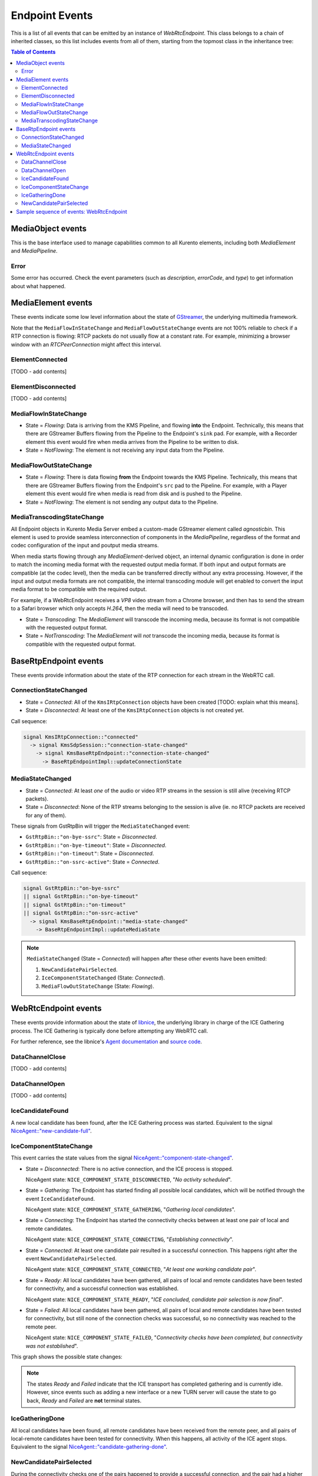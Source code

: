===============
Endpoint Events
===============

This is a list of all events that can be emitted by an instance of *WebRtcEndpoint*. This class belongs to a chain of inherited classes, so this list includes events from all of them, starting from the topmost class in the inheritance tree:

.. contents:: Table of Contents



MediaObject events
==================

This is the base interface used to manage capabilities common to all Kurento elements, including both *MediaElement* and *MediaPipeline*.



Error
-----

Some error has occurred. Check the event parameters (such as *description*, *errorCode*, and *type*) to get information about what happened.



MediaElement events
===================

These events indicate some low level information about the state of `GStreamer <https://gstreamer.freedesktop.org>`__, the underlying multimedia framework.

Note that the ``MediaFlowInStateChange`` and ``MediaFlowOutStateChange`` events are not 100% reliable to check if a RTP connection is flowing: RTCP packets do not usually flow at a constant rate. For example, minimizing a browser window with an *RTCPeerConnection* might affect this interval.



ElementConnected
----------------

[TODO - add contents]



ElementDisconnected
-------------------

[TODO - add contents]



MediaFlowInStateChange
----------------------

- State = *Flowing*: Data is arriving from the KMS Pipeline, and flowing **into** the Endpoint. Technically, this means that there are GStreamer Buffers flowing from the Pipeline to the Endpoint's ``sink`` pad. For example, with a Recorder element this event would fire when media arrives from the Pipeline to be written to disk.

- State = *NotFlowing*: The element is not receiving any input data from the Pipeline.



MediaFlowOutStateChange
-----------------------

- State = *Flowing*: There is data flowing **from** the Endpoint towards the KMS Pipeline. Technically, this means that there are GStreamer Buffers flowing from the Endpoint's ``src`` pad to the Pipeline. For example, with a Player element this event would fire when media is read from disk and is pushed to the Pipeline.

- State = *NotFlowing*: The element is not sending any output data to the Pipeline.



MediaTranscodingStateChange
---------------------------

All Endpoint objects in Kurento Media Server embed a custom-made GStreamer element called `agnosticbin`. This element is used to provide seamless interconnection of components in the *MediaPipeline*, regardless of the format and codec configuration of the input and poutput media streams.

When media starts flowing through any *MediaElement*-derived object, an internal dynamic configuration is done in order to match the incoming media format with the requested output media format. If both input and output formats are compatible (at the codec level), then the media can be transferred directly without any extra processing. However, if the input and output media formats are not compatible, the internal transcoding module will get enabled to convert the input media format to be compatible with the required output.

For example, if a WebRtcEndpoint receives a *VP8* video stream from a Chrome browser, and then has to send the stream to a Safari browser which only accepts *H.264*, then the media will need to be transcoded.

- State = *Transcoding*: The *MediaElement* will transcode the incoming media, because its format is not compatible with the requested output format.

- State = *NotTranscoding*: The *MediaElement* will *not* transcode the incoming media, because its format is compatible with the requested output format.



BaseRtpEndpoint events
======================

These events provide information about the state of the RTP connection for each stream in the WebRTC call.



ConnectionStateChanged
----------------------

- State = *Connected*: All of the ``KmsIRtpConnection`` objects have been created [TODO: explain what this means].

- State = *Disconnected*: At least one of the ``KmsIRtpConnection`` objects is not created yet.

Call sequence:

.. code-block:: text

   signal KmsIRtpConnection::"connected"
     -> signal KmsSdpSession::"connection-state-changed"
       -> signal KmsBaseRtpEndpoint::"connection-state-changed"
         -> BaseRtpEndpointImpl::updateConnectionState



MediaStateChanged
-----------------

- State = *Connected*: At least *one* of the audio or video RTP streams in the session is still alive (receiving RTCP packets).

- State = *Disconnected*: None of the RTP streams belonging to the session is alive (ie. no RTCP packets are received for any of them).

These signals from GstRtpBin will trigger the ``MediaStateChanged`` event:

- ``GstRtpBin::"on-bye-ssrc"``: State = *Disconnected*.
- ``GstRtpBin::"on-bye-timeout"``: State = *Disconnected*.
- ``GstRtpBin::"on-timeout"``: State = *Disconnected*.
- ``GstRtpBin::"on-ssrc-active"``: State = *Connected*.

Call sequence:

.. code-block:: text

   signal GstRtpBin::"on-bye-ssrc"
   || signal GstRtpBin::"on-bye-timeout"
   || signal GstRtpBin::"on-timeout"
   || signal GstRtpBin::"on-ssrc-active"
     -> signal KmsBaseRtpEndpoint::"media-state-changed"
       -> BaseRtpEndpointImpl::updateMediaState

.. note::

   ``MediaStateChanged`` (State = *Connected*) will happen after these other events have been emitted:

   1. ``NewCandidatePairSelected``.
   2. ``IceComponentStateChanged`` (State: *Connected*).
   3. ``MediaFlowOutStateChange`` (State: *Flowing*).



WebRtcEndpoint events
=====================

These events provide information about the state of `libnice <https://nice.freedesktop.org>`__, the underlying library in charge of the ICE Gathering process. The ICE Gathering is typically done before attempting any WebRTC call.

For further reference, see the libnice's `Agent documentation <https://nice.freedesktop.org/libnice/NiceAgent.html>`__ and `source code <https://cgit.freedesktop.org/libnice/libnice/tree/agent/agent.h>`__.



DataChannelClose
----------------

[TODO - add contents]



DataChannelOpen
---------------

[TODO - add contents]



IceCandidateFound
-----------------

A new local candidate has been found, after the ICE Gathering process was started. Equivalent to the signal `NiceAgent::"new-candidate-full" <https://nice.freedesktop.org/libnice/NiceAgent.html#NiceAgent-new-candidate-full>`__.



IceComponentStateChange
-----------------------

This event carries the state values from the signal `NiceAgent::"component-state-changed" <https://nice.freedesktop.org/libnice/NiceAgent.html#NiceAgent-component-state-changed>`__.

- State = *Disconnected*: There is no active connection, and the ICE process is stopped.

  NiceAgent state: ``NICE_COMPONENT_STATE_DISCONNECTED``, "*No activity scheduled*".

- State = *Gathering*: The Endpoint has started finding all possible local candidates, which will be notified through the event ``IceCandidateFound``.

  NiceAgent state: ``NICE_COMPONENT_STATE_GATHERING``, "*Gathering local candidates*".

- State = *Connecting*: The Endpoint has started the connectivity checks between at least one pair of local and remote candidates.

  NiceAgent state: ``NICE_COMPONENT_STATE_CONNECTING``, "*Establishing connectivity*".

- State = *Connected*: At least one candidate pair resulted in a successful connection. This happens right after the event ``NewCandidatePairSelected``.

  NiceAgent state: ``NICE_COMPONENT_STATE_CONNECTED``, "*At least one working candidate pair*".

- State = *Ready*: All local candidates have been gathered, all pairs of local and remote candidates have been tested for connectivity, and a successful connection was established.

  NiceAgent state: ``NICE_COMPONENT_STATE_READY``, "*ICE concluded, candidate pair selection is now final*".

- State = *Failed*: All local candidates have been gathered, all pairs of local and remote candidates have been tested for connectivity, but still none of the connection checks was successful, so no connectivity was reached to the remote peer.

  NiceAgent state: ``NICE_COMPONENT_STATE_FAILED``, "*Connectivity checks have been completed, but connectivity was not established*".

This graph shows the possible state changes:

.. graphviz:: /images/graphs/events-libnice-states.dot
   :align: center
   :caption: libnice state transition diagram for NiceComponentState

.. note::

   The states *Ready* and *Failed* indicate that the ICE transport has completed gathering and is currently idle. However, since events such as adding a new interface or a new TURN server will cause the state to go back, *Ready* and *Failed* are **not** terminal states.



IceGatheringDone
----------------

All local candidates have been found, all remote candidates have been received from the remote peer, and all pairs of local-remote candidates have been tested for connectivity. When this happens, all activity of the ICE agent stops. Equivalent to the signal `NiceAgent::"candidate-gathering-done" <https://nice.freedesktop.org/libnice/NiceAgent.html#NiceAgent-candidate-gathering-done>`__.



NewCandidatePairSelected
------------------------

During the connectivity checks one of the pairs happened to provide a successful connection, and the pair had a higher preference than the previously selected one (or there was no previously selected pair yet). Equivalent to the signal `NiceAgent::"new-selected-pair" <https://nice.freedesktop.org/libnice/NiceAgent.html#NiceAgent-new-selected-pair-full>`__.



Sample sequence of events: WebRtcEndpoint
=========================================

Once an instance of *WebRtcEndpoint* is created inside a Media Pipeline, an event handler should be added for each one of the events that can be emitted by the endpoint. Later, the endpoint should be instructed to do one of either:

- Generate an SDP Offer, when KMS is the caller. Later, the remote peer will generate an SDP Answer as a reply, which must be provided to the endpoint.

- Process an SDP Offer generated by the remote peer, when KMS is the callee. This will in turn generate an SDP Answer, which should be provided to the remote peer.

As a last step, the *WebRtcEndpoint* should be instructed to start the ICE Gathering process.

You can see a working example of this in :doc:`/tutorials/java/tutorial-helloworld`. This example code shows the typical usage for the *WebRtcEndpoint*:

.. code-block:: java

    KurentoClient kurento;
    MediaPipeline pipeline = kurento.createMediaPipeline();
    WebRtcEndpoint webRtcEp = new WebRtcEndpoint.Builder(pipeline).build();
    webRtcEp.addIceCandidateFoundListener(...);
    webRtcEp.addIceComponentStateChangedListener(...);
    webRtcEp.addIceGatheringDoneListener(...);
    webRtcEp.addNewCandidatePairSelectedListener(...);

    // Receive an SDP Offer, via the application's custom signaling mechanism
    String sdpOffer = recvMessage();

    // Process the SDP Offer, generating an SDP Answer
    String sdpAnswer = webRtcEp.processOffer(sdpOffer);

    // Send the SDP Answer, via the application's custom signaling mechanism
    sendMessage(sdpAnswer);

    // Start gathering candidates for ICE
    webRtcEp.gatherCandidates();

The application's custom signaling mechanism could be as simple as some ad-hoc messaging protocol built upon WebSocket endpoints.

When a *WebRtcEndpoint* instance has been created, and all event handlers have been added, starting the ICE process will generate a sequence of events very similar to this one:

1. Event(s): ``IceCandidateFound``.

   Typically, candidates of type ``host`` (corresponding to the LAN, local network) are almost immediately found after starting the ICE gathering, and this event can arrive even before the event ``IceComponentStateChanged`` is emitted.

2. Event: ``IceComponentStateChanged`` (State: *Gathering*).

   At this point, the local peer is gathering more candidates, and it is also waiting for the candidates gathered by the remote peer, which could start arriving at any time.

3. Function call: ``AddIceCandidate``.

   The remote peer found some initial candidates, and started sending them. Typically, the first candidate received is of type ``host``, because those are found the fastest.

4. Event: ``IceComponentStateChanged`` (State: *Connecting*).

   After receiving the very first of the remote candidates, the ICE agent starts with the connectivity checks.

5. Function call(s): ``AddIceCandidate``.

   The remote peer will continue sending its own gathered candidates, of any type: ``host``, ``srflx`` (*STUN*), ``relay`` (*TURN*).

6. Event: ``IceCandidateFound``.

   The local peer will also continue finding more of the available local candidates.

7. ``NewCandidatePairSelected``.

   The ICE agent makes local and remote candidate pairs. If one of those pairs pass the connectivity checks, it is selected for the WebRTC connection.

8. ``IceComponentStateChanged`` (State: *Connected*).

   After selecting a candidate pair, the connection is established. *At this point, the media stream(s) can start flowing*.

9. ``NewCandidatePairSelected``.

   Typically, better candidate pairs will be found over time. The old pair will be abandoned in favor of the new one.

10. ``IceGatheringDone``.

    When all candidate pairs have been tested, no more work is left to do for the ICE agent. The gathering process is finished.

11. ``IceComponentStateChanged`` (State: *Ready*).

    As a consequence of finishing the ICE gathering, the component state gets updated.
